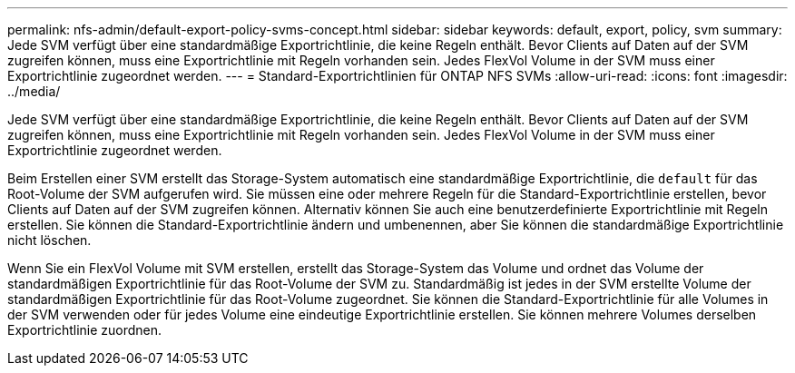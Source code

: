 ---
permalink: nfs-admin/default-export-policy-svms-concept.html 
sidebar: sidebar 
keywords: default, export, policy, svm 
summary: Jede SVM verfügt über eine standardmäßige Exportrichtlinie, die keine Regeln enthält. Bevor Clients auf Daten auf der SVM zugreifen können, muss eine Exportrichtlinie mit Regeln vorhanden sein. Jedes FlexVol Volume in der SVM muss einer Exportrichtlinie zugeordnet werden. 
---
= Standard-Exportrichtlinien für ONTAP NFS SVMs
:allow-uri-read: 
:icons: font
:imagesdir: ../media/


[role="lead"]
Jede SVM verfügt über eine standardmäßige Exportrichtlinie, die keine Regeln enthält. Bevor Clients auf Daten auf der SVM zugreifen können, muss eine Exportrichtlinie mit Regeln vorhanden sein. Jedes FlexVol Volume in der SVM muss einer Exportrichtlinie zugeordnet werden.

Beim Erstellen einer SVM erstellt das Storage-System automatisch eine standardmäßige Exportrichtlinie, die `default` für das Root-Volume der SVM aufgerufen wird. Sie müssen eine oder mehrere Regeln für die Standard-Exportrichtlinie erstellen, bevor Clients auf Daten auf der SVM zugreifen können. Alternativ können Sie auch eine benutzerdefinierte Exportrichtlinie mit Regeln erstellen. Sie können die Standard-Exportrichtlinie ändern und umbenennen, aber Sie können die standardmäßige Exportrichtlinie nicht löschen.

Wenn Sie ein FlexVol Volume mit SVM erstellen, erstellt das Storage-System das Volume und ordnet das Volume der standardmäßigen Exportrichtlinie für das Root-Volume der SVM zu. Standardmäßig ist jedes in der SVM erstellte Volume der standardmäßigen Exportrichtlinie für das Root-Volume zugeordnet. Sie können die Standard-Exportrichtlinie für alle Volumes in der SVM verwenden oder für jedes Volume eine eindeutige Exportrichtlinie erstellen. Sie können mehrere Volumes derselben Exportrichtlinie zuordnen.
